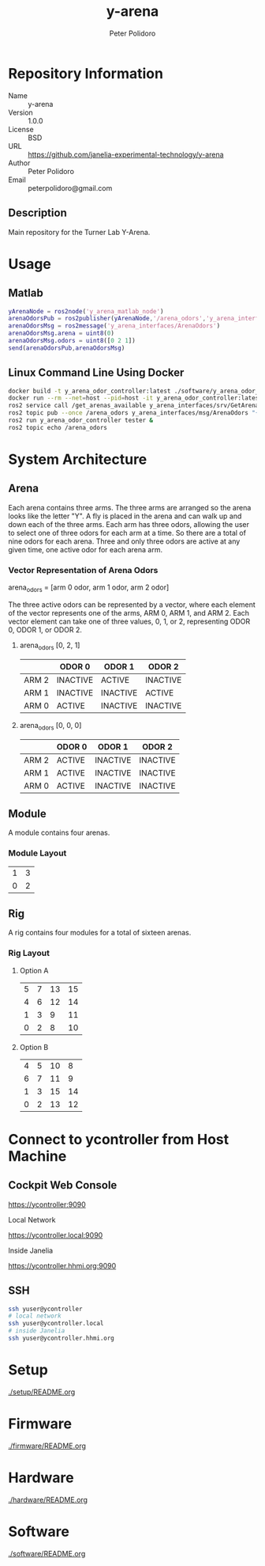 #+TITLE: y-arena
#+AUTHOR: Peter Polidoro
#+EMAIL: peterpolidoro@gmail.com

* Repository Information
  - Name :: y-arena
  - Version :: 1.0.0
  - License :: BSD
  - URL :: https://github.com/janelia-experimental-technology/y-arena
  - Author :: Peter Polidoro
  - Email :: peterpolidoro@gmail.com

** Description

   Main repository for the Turner Lab Y-Arena.

* Usage

** Matlab

   #+BEGIN_SRC matlab
     yArenaNode = ros2node('y_arena_matlab_node')
     arenaOdorsPub = ros2publisher(yArenaNode,'/arena_odors','y_arena_interfaces/ArenaOdors')
     arenaOdorsMsg = ros2message('y_arena_interfaces/ArenaOdors')
     arenaOdorsMsg.arena = uint8(0)
     arenaOdorsMsg.odors = uint8([0 2 1])
     send(arenaOdorsPub,arenaOdorsMsg)
   #+END_SRC

** Linux Command Line Using Docker

   #+BEGIN_SRC sh
     docker build -t y_arena_odor_controller:latest ./software/y_arena_odor_controller_ros/
     docker run --rm --net=host --pid=host -it y_arena_odor_controller:latest
     ros2 service call /get_arenas_available y_arena_interfaces/srv/GetArenas
     ros2 topic pub --once /arena_odors y_arena_interfaces/msg/ArenaOdors "{arena: 0, odors: [0, 2, 1]}"
     ros2 run y_arena_odor_controller tester &
     ros2 topic echo /arena_odors
   #+END_SRC

* System Architecture

** Arena

   Each arena contains three arms. The three arms are arranged so the arena
   looks like the letter "Y". A fly is placed in the arena and can walk up and
   down each of the three arms. Each arm has three odors, allowing the user to
   select one of three odors for each arm at a time. So there are a total of
   nine odors for each arena. Three and only three odors are active at any given
   time, one active odor for each arena arm.

*** Vector Representation of Arena Odors

    arena_odors = [arm 0 odor, arm 1 odor, arm 2 odor]

    The three active odors can be represented by a vector, where each element of
    the vector represents one of the arms, ARM 0, ARM 1, and ARM 2. Each vector
    element can take one of three values, 0, 1, or 2, representing ODOR 0, ODOR
    1, or ODOR 2.

**** arena_odors [0, 2, 1]

     |       | ODOR 0   | ODOR 1   | ODOR 2   |
     |-------+----------+----------+----------|
     | ARM 2 | INACTIVE | ACTIVE   | INACTIVE |
     | ARM 1 | INACTIVE | INACTIVE | ACTIVE   |
     | ARM 0 | ACTIVE   | INACTIVE | INACTIVE |

**** arena_odors [0, 0, 0]

     |       | ODOR 0   | ODOR 1   | ODOR 2   |
     |-------+----------+----------+----------|
     | ARM 2 | ACTIVE   | INACTIVE | INACTIVE |
     | ARM 1 | ACTIVE   | INACTIVE | INACTIVE |
     | ARM 0 | ACTIVE   | INACTIVE | INACTIVE |

** Module

   A module contains four arenas.

*** Module Layout

    |---+---|
    | 1 | 3 |
    | 0 | 2 |

** Rig

   A rig contains four modules for a total of sixteen arenas.

*** Rig Layout

**** Option A

     |---+---+----+----|
     | 5 | 7 | 13 | 15 |
     | 4 | 6 | 12 | 14 |
     | 1 | 3 |  9 | 11 |
     | 0 | 2 |  8 | 10 |

**** Option B

     |---+---+----+----|
     | 4 | 5 | 10 |  8 |
     | 6 | 7 | 11 |  9 |
     | 1 | 3 | 15 | 14 |
     | 0 | 2 | 13 | 12 |

* Connect to ycontroller from Host Machine

** Cockpit Web Console

   https://ycontroller:9090

   Local Network

   https://ycontroller.local:9090

   Inside Janelia

   https://ycontroller.hhmi.org:9090


** SSH

   #+BEGIN_SRC sh
     ssh yuser@ycontroller
     # local network
     ssh yuser@ycontroller.local
     # inside Janelia
     ssh yuser@ycontroller.hhmi.org
   #+END_SRC

* Setup

  [[./setup/README.org]]

* Firmware

  [[./firmware/README.org]]

* Hardware

  [[./hardware/README.org]]

* Software

  [[./software/README.org]]
